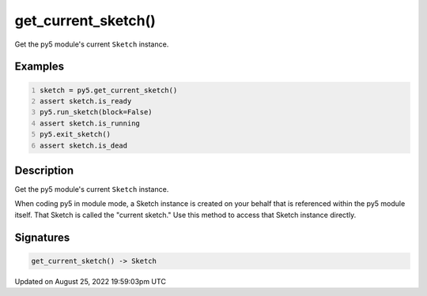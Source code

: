 get_current_sketch()
====================

Get the py5 module's current ``Sketch`` instance.

Examples
--------

.. raw:: html

    <div class="example-table">

.. raw:: html

    <div class="example-row"><div class="example-cell-image">

.. raw:: html

    </div><div class="example-cell-code">

.. code:: python
    :number-lines:

    sketch = py5.get_current_sketch()
    assert sketch.is_ready
    py5.run_sketch(block=False)
    assert sketch.is_running
    py5.exit_sketch()
    assert sketch.is_dead

.. raw:: html

    </div></div>

.. raw:: html

    </div>

Description
-----------

Get the py5 module's current ``Sketch`` instance.

When coding py5 in module mode, a Sketch instance is created on your behalf that is referenced within the py5 module itself. That Sketch is called the "current sketch." Use this method to access that Sketch instance directly.

Signatures
------

.. code:: python

    get_current_sketch() -> Sketch
Updated on August 25, 2022 19:59:03pm UTC

